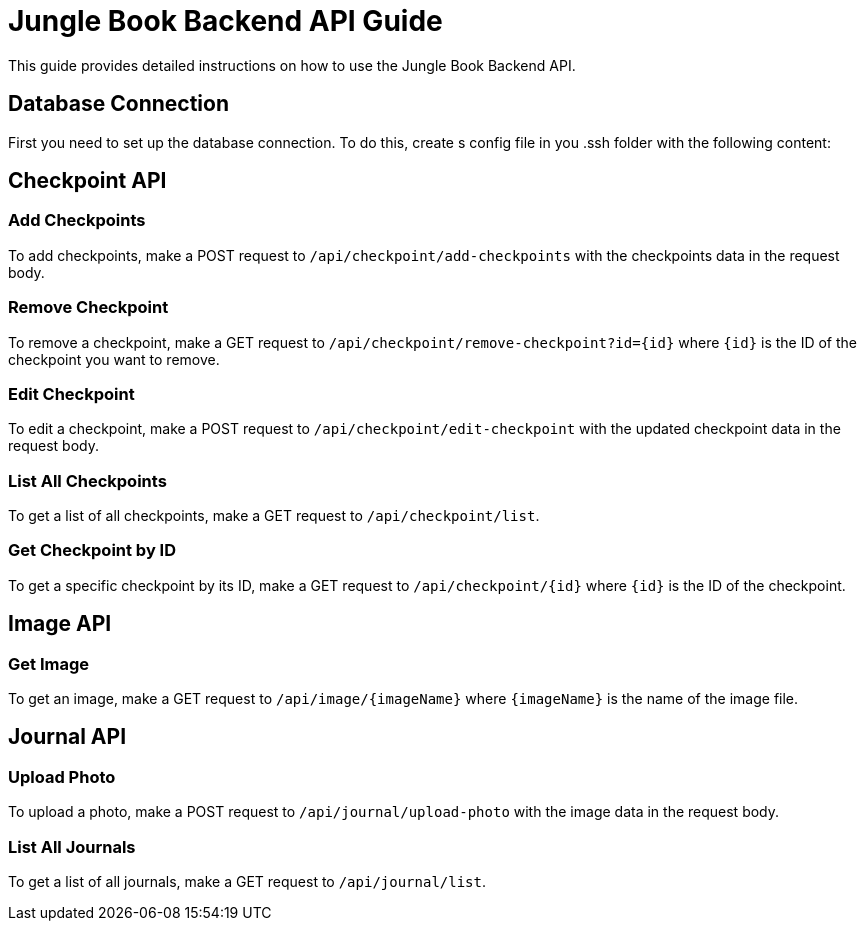 = Jungle Book Backend API Guide

This guide provides detailed instructions on how to use the Jungle Book Backend API.

== Database Connection

First you need to set up the database connection. To do this, create s config file in you .ssh folder with the following content:

== Checkpoint API

=== Add Checkpoints

To add checkpoints, make a POST request to `/api/checkpoint/add-checkpoints` with the checkpoints data in the request body.

=== Remove Checkpoint

To remove a checkpoint, make a GET request to `/api/checkpoint/remove-checkpoint?id={id}` where `{id}` is the ID of the checkpoint you want to remove.

=== Edit Checkpoint

To edit a checkpoint, make a POST request to `/api/checkpoint/edit-checkpoint` with the updated checkpoint data in the request body.

=== List All Checkpoints

To get a list of all checkpoints, make a GET request to `/api/checkpoint/list`.

=== Get Checkpoint by ID

To get a specific checkpoint by its ID, make a GET request to `/api/checkpoint/{id}` where `{id}` is the ID of the checkpoint.

== Image API

=== Get Image

To get an image, make a GET request to `/api/image/{imageName}` where `{imageName}` is the name of the image file.

== Journal API

=== Upload Photo

To upload a photo, make a POST request to `/api/journal/upload-photo` with the image data in the request body.

=== List All Journals

To get a list of all journals, make a GET request to `/api/journal/list`.
